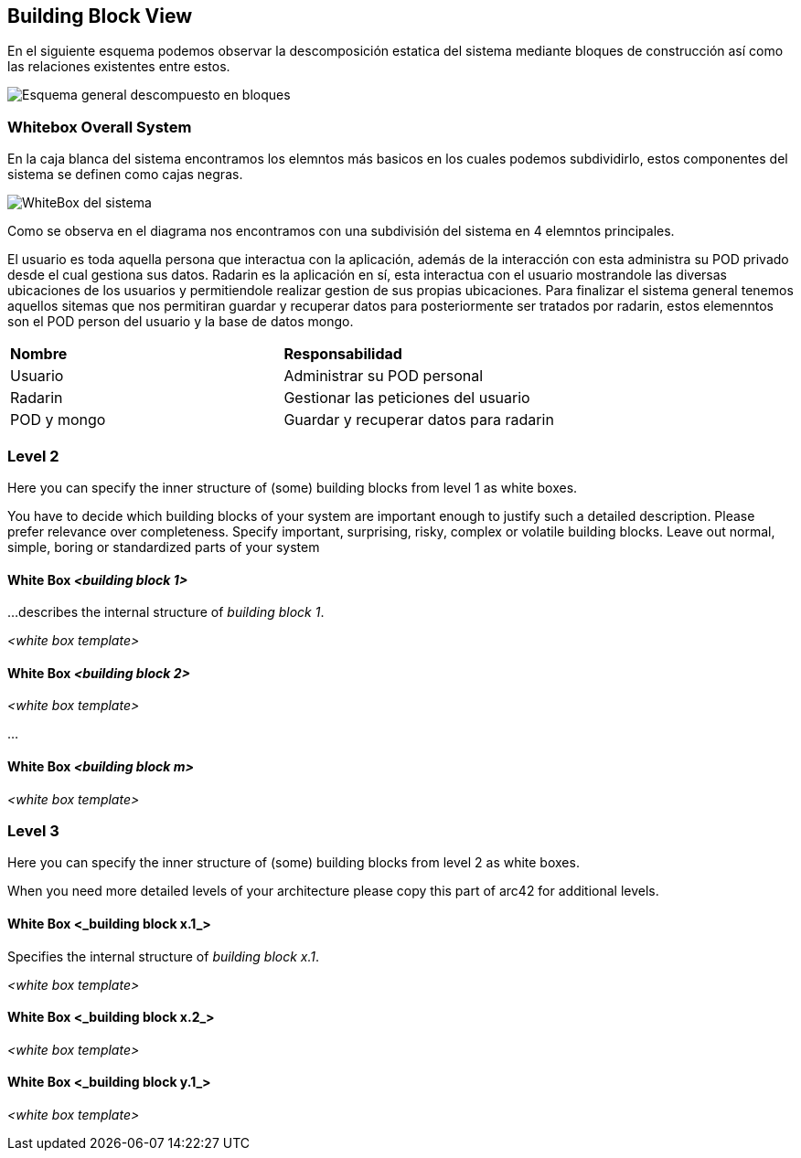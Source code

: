 [[section-building-block-view]]

== Building Block View

****
En el siguiente esquema podemos observar la descomposición estatica del sistema mediante bloques de construcción así como las relaciones existentes entre estos.

image:Diagrama_Doc_5.1.png["Esquema general descompuesto en bloques"]
****

=== Whitebox Overall System

****
En la caja blanca del sistema encontramos los elemntos más basicos en los cuales podemos subdividirlo, estos componentes del sistema se definen como cajas negras.

image:Diagrama_Doc_5.2.png["WhiteBox del sistema"]

Como se observa en el diagrama nos encontramos con una subdivisión del sistema en 4 elemntos principales.

El usuario es toda aquella persona que interactua con la aplicación, además de la interacción con esta administra su POD privado desde el cual gestiona sus datos.
Radarin es la aplicación en sí, esta interactua con el usuario mostrandole las diversas ubicaciones de los usuarios y permitiendole realizar gestion de sus propias ubicaciones.
Para finalizar el sistema general tenemos aquellos sitemas que nos permitiran guardar y recuperar datos para posteriormente ser tratados por radarin, estos elemenntos son el POD person del usuario y la base de datos mongo.


|====
|**Nombre** |**Responsabilidad**
|Usuario |Administrar su POD personal
|Radarin |Gestionar las peticiones del usuario
|POD y mongo |Guardar y recuperar datos para radarin
|====
.Descripcion de caja negra del sistema
****

=== Level 2

[role="arc42help"]
****
Here you can specify the inner structure of (some) building blocks from level 1 as white boxes.

You have to decide which building blocks of your system are important enough to justify such a detailed description.
Please prefer relevance over completeness. Specify important, surprising, risky, complex or volatile building blocks.
Leave out normal, simple, boring or standardized parts of your system
****

==== White Box _<building block 1>_

[role="arc42help"]
****
...describes the internal structure of _building block 1_.
****

_<white box template>_

==== White Box _<building block 2>_


_<white box template>_

...

==== White Box _<building block m>_


_<white box template>_



=== Level 3

[role="arc42help"]
****
Here you can specify the inner structure of (some) building blocks from level 2 as white boxes.

When you need more detailed levels of your architecture please copy this
part of arc42 for additional levels.
****


==== White Box <_building block x.1_>

[role="arc42help"]
****
Specifies the internal structure of _building block x.1_.
****


_<white box template>_


==== White Box <_building block x.2_>

_<white box template>_



==== White Box <_building block y.1_>

_<white box template>_

